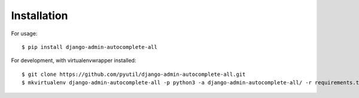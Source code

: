============
Installation
============

For usage::

    $ pip install django-admin-autocomplete-all

For development, with virtualenvwrapper installed::

    $ git clone https://github.com/pyutil/django-admin-autocomplete-all.git
    $ mkvirtualenv django-admin-autocomplete-all -p python3 -a django-admin-autocomplete-all/ -r requirements.txt
